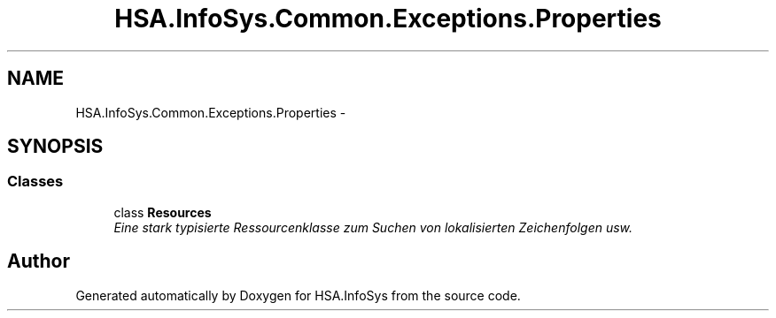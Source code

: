 .TH "HSA.InfoSys.Common.Exceptions.Properties" 3 "Fri Jul 5 2013" "Version 1.0" "HSA.InfoSys" \" -*- nroff -*-
.ad l
.nh
.SH NAME
HSA.InfoSys.Common.Exceptions.Properties \- 
.SH SYNOPSIS
.br
.PP
.SS "Classes"

.in +1c
.ti -1c
.RI "class \fBResources\fP"
.br
.RI "\fIEine stark typisierte Ressourcenklasse zum Suchen von lokalisierten Zeichenfolgen usw\&. \fP"
.in -1c
.SH "Author"
.PP 
Generated automatically by Doxygen for HSA\&.InfoSys from the source code\&.
